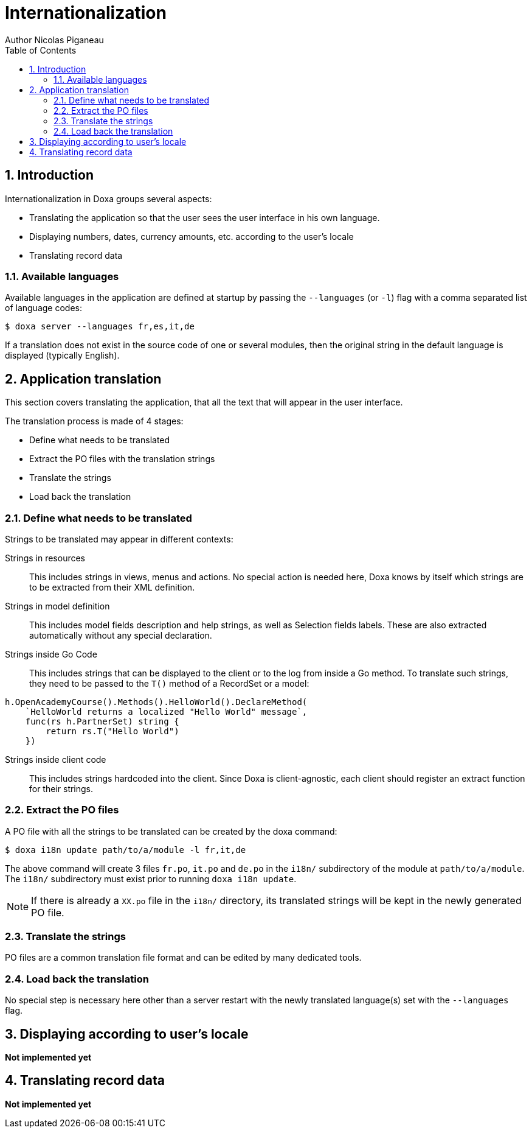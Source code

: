 = Internationalization
Author Nicolas Piganeau
:prewrap!:
:toc:
:sectnums:

== Introduction
Internationalization in Doxa groups several aspects:

- Translating the application so that the user sees the user interface in his own language.
- Displaying numbers, dates, currency amounts, etc. according to the user's locale
- Translating record data

=== Available languages
Available languages in the application are defined at startup by passing the `--languages` (or `-l`) flag with a comma separated list of language codes:

[source]
----
$ doxa server --languages fr,es,it,de
----

If a translation does not exist in the source code of one or several modules, then the original string in the default language is displayed (typically English).

== Application translation
This section covers translating the application, that all the text that will appear in the user interface.

The translation process is made of 4 stages:

- Define what needs to be translated
- Extract the PO files with the translation strings
- Translate the strings
- Load back the translation

=== Define what needs to be translated

Strings to be translated may appear in different contexts:

Strings in resources::
This includes strings in views, menus and actions.
No special action is needed here, Doxa knows by itself which strings are to be extracted from their XML definition.

Strings in model definition::
This includes model fields description and help strings, as well as Selection fields labels.
These are also extracted automatically without any special declaration.

Strings inside Go Code::
This includes strings that can be displayed to the client or to the log from inside a Go method.
To translate such strings, they need to be passed to the `T()` method of a RecordSet or a model:

[source,go]
----
h.OpenAcademyCourse().Methods().HelloWorld().DeclareMethod(
    `HelloWorld returns a localized "Hello World" message`,
    func(rs h.PartnerSet) string {
        return rs.T("Hello World")
    })

----

Strings inside client code::
This includes strings hardcoded into the client.
Since Doxa is client-agnostic, each client should register an extract function for their strings.

=== Extract the PO files
A PO file with all the strings to be translated can be created by the doxa command:

[source]
$ doxa i18n update path/to/a/module -l fr,it,de

The above command will create 3 files `fr.po`, `it.po` and `de.po` in the `i18n/` subdirectory of the module at `path/to/a/module`.
The `i18n/` subdirectory must exist prior to running `doxa i18n update`.

NOTE: If there is already a `XX.po` file in the `i18n/` directory, its translated strings will be kept in the newly generated PO file.

=== Translate the strings
PO files are a common translation file format and can be edited by many dedicated tools.

=== Load back the translation
No special step is necessary here other than a server restart with the newly translated language(s) set with the `--languages` flag.

== Displaying according to user's locale

**Not implemented yet**

== Translating record data

**Not implemented yet**
